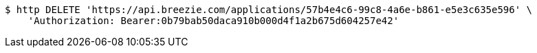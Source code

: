 [source,bash]
----
$ http DELETE 'https://api.breezie.com/applications/57b4e4c6-99c8-4a6e-b861-e5e3c635e596' \
    'Authorization: Bearer:0b79bab50daca910b000d4f1a2b675d604257e42'
----